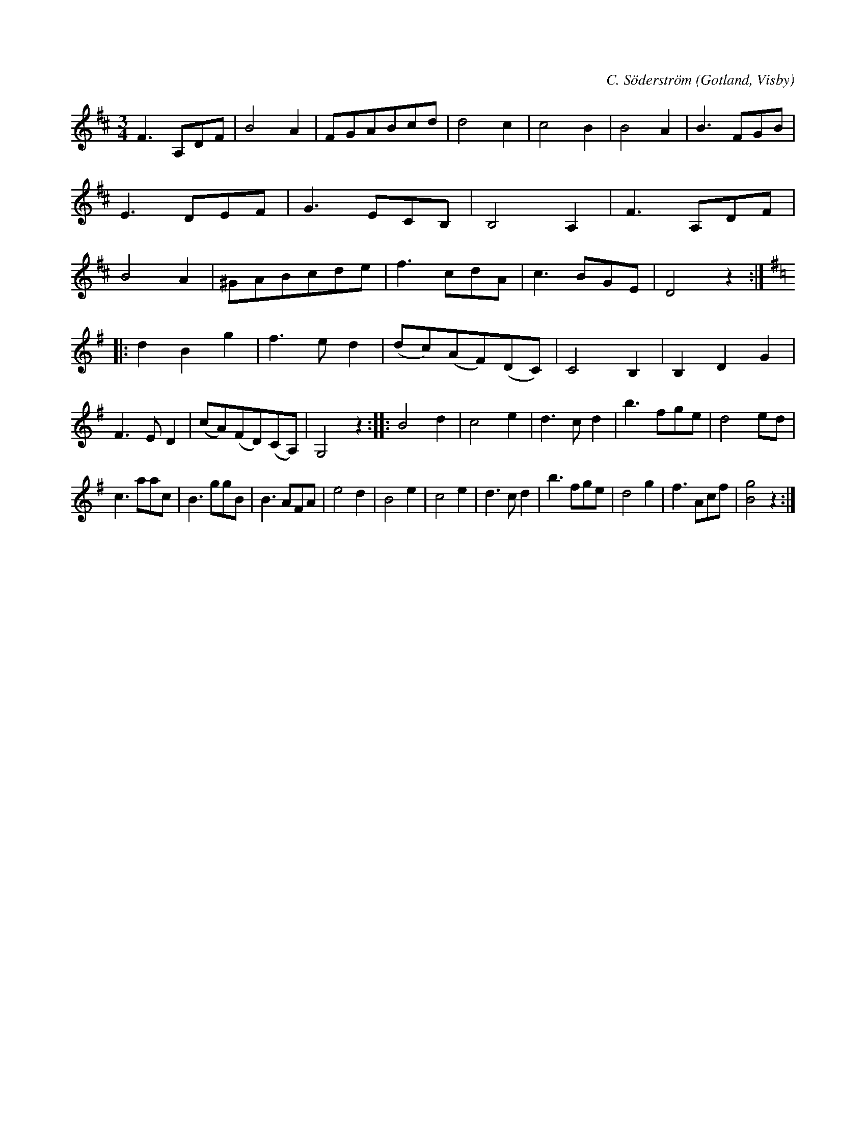 X:452
T:
R:vals
S:Av kyrkoherde C. Söderström, Rone 1847.
C:C. Söderström
O:Gotland, Visby
M:3/4
L:1/8
K:D
F3 A,DF|B4 A2|FGABcd|d4 c2|c4 B2|B4 A2|B3 FGB|E3 DEF|G3 ECB,|B,4 A,2|F3 A,DF|B4 A2|^GABcde|f3 cdA|c3 BGE|D4 z2::
K:G
d2 B2 g2|f3e d2|(dc)(AF)(DC)|C4 B,2|B,2 D2 G2|F3 E D2|(cA)(FD)(CA,)|G,4 z2::B4 d2|c4 e2|d3 c d2|b3 fge|d4 ed|
c3 aac|B3 ggB|B3 AFA|e4 d2|B4 e2|c4 e2|d3 c d2|b3 fge|d4 g2|f3 Acf|[B4g4] z2:|

